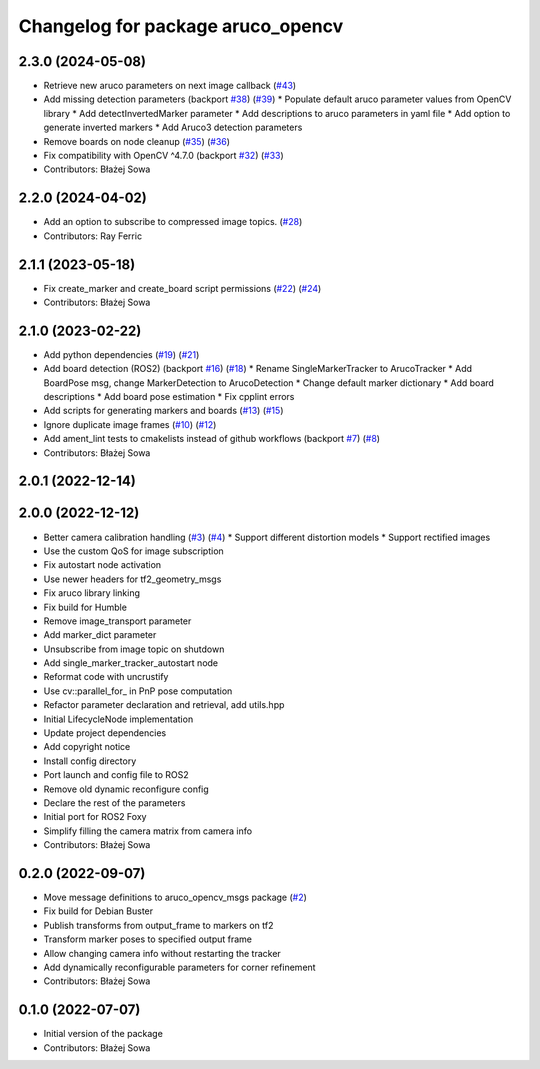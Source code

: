 ^^^^^^^^^^^^^^^^^^^^^^^^^^^^^^^^^^
Changelog for package aruco_opencv
^^^^^^^^^^^^^^^^^^^^^^^^^^^^^^^^^^

2.3.0 (2024-05-08)
------------------
* Retrieve new aruco parameters on next image callback (`#43 <https://github.com/fictionlab/ros_aruco_opencv/issues/43>`_)
* Add missing detection parameters (backport `#38 <https://github.com/fictionlab/ros_aruco_opencv/issues/38>`_) (`#39 <https://github.com/fictionlab/ros_aruco_opencv/issues/39>`_)
  * Populate default aruco parameter values from OpenCV library
  * Add detectInvertedMarker parameter
  * Add descriptions to aruco parameters in yaml file
  * Add option to generate inverted markers
  * Add Aruco3 detection parameters
* Remove boards on node cleanup (`#35 <https://github.com/fictionlab/ros_aruco_opencv/issues/35>`_) (`#36 <https://github.com/fictionlab/ros_aruco_opencv/issues/36>`_)
* Fix compatibility with OpenCV ^4.7.0 (backport `#32 <https://github.com/fictionlab/ros_aruco_opencv/issues/32>`_) (`#33 <https://github.com/fictionlab/ros_aruco_opencv/issues/33>`_)
* Contributors: Błażej Sowa

2.2.0 (2024-04-02)
------------------
* Add an option to subscribe to compressed image topics. (`#28 <https://github.com/fictionlab/aruco_opencv/issues/28>`_)
* Contributors: Ray Ferric

2.1.1 (2023-05-18)
------------------
* Fix create_marker and create_board script permissions (`#22 <https://github.com/fictionlab/aruco_opencv/issues/22>`_) (`#24 <https://github.com/fictionlab/aruco_opencv/issues/24>`_)
* Contributors: Błażej Sowa

2.1.0 (2023-02-22)
------------------
* Add python dependencies (`#19 <https://github.com/fictionlab/aruco_opencv/issues/19>`_) (`#21 <https://github.com/fictionlab/aruco_opencv/issues/21>`_)
* Add board detection (ROS2) (backport `#16 <https://github.com/fictionlab/aruco_opencv/issues/16>`_) (`#18 <https://github.com/fictionlab/aruco_opencv/issues/18>`_)
  * Rename SingleMarkerTracker to ArucoTracker
  * Add BoardPose msg, change MarkerDetection to ArucoDetection
  * Change default marker dictionary
  * Add board descriptions
  * Add board pose estimation
  * Fix cpplint errors
* Add scripts for generating markers and boards (`#13 <https://github.com/fictionlab/aruco_opencv/issues/13>`_) (`#15 <https://github.com/fictionlab/aruco_opencv/issues/15>`_)
* Ignore duplicate image frames (`#10 <https://github.com/fictionlab/aruco_opencv/issues/10>`_) (`#12 <https://github.com/fictionlab/aruco_opencv/issues/12>`_)
* Add ament_lint tests to cmakelists instead of github workflows (backport `#7 <https://github.com/fictionlab/aruco_opencv/issues/7>`_) (`#8 <https://github.com/fictionlab/aruco_opencv/issues/8>`_)
* Contributors: Błażej Sowa

2.0.1 (2022-12-14)
------------------

2.0.0 (2022-12-12)
------------------
* Better camera calibration handling (`#3 <https://github.com/fictionlab/aruco_opencv/issues/3>`_) (`#4 <https://github.com/fictionlab/aruco_opencv/issues/4>`_)
  * Support different distortion models
  * Support rectified images
* Use the custom QoS for image subscription
* Fix autostart node activation
* Use newer headers for tf2_geometry_msgs
* Fix aruco library linking
* Fix build for Humble
* Remove image_transport parameter
* Add marker_dict parameter
* Unsubscribe from image topic on shutdown
* Add single_marker_tracker_autostart node
* Reformat code with uncrustify
* Use cv::parallel_for\_ in PnP pose computation
* Refactor parameter declaration and retrieval, add utils.hpp
* Initial LifecycleNode implementation
* Update project dependencies
* Add copyright notice
* Install config directory
* Port launch and config file to ROS2
* Remove old dynamic reconfigure config
* Declare the rest of the parameters
* Initial port for ROS2 Foxy
* Simplify filling the camera matrix from camera info
* Contributors: Błażej Sowa

0.2.0 (2022-09-07)
------------------
* Move message definitions to aruco_opencv_msgs package (`#2 <https://github.com/fictionlab/aruco_opencv/issues/2>`_)
* Fix build for Debian Buster
* Publish transforms from output_frame to markers on tf2
* Transform marker poses to specified output frame
* Allow changing camera info without restarting the tracker
* Add dynamically reconfigurable parameters for corner refinement
* Contributors: Błażej Sowa

0.1.0 (2022-07-07)
------------------
* Initial version of the package
* Contributors: Błażej Sowa

